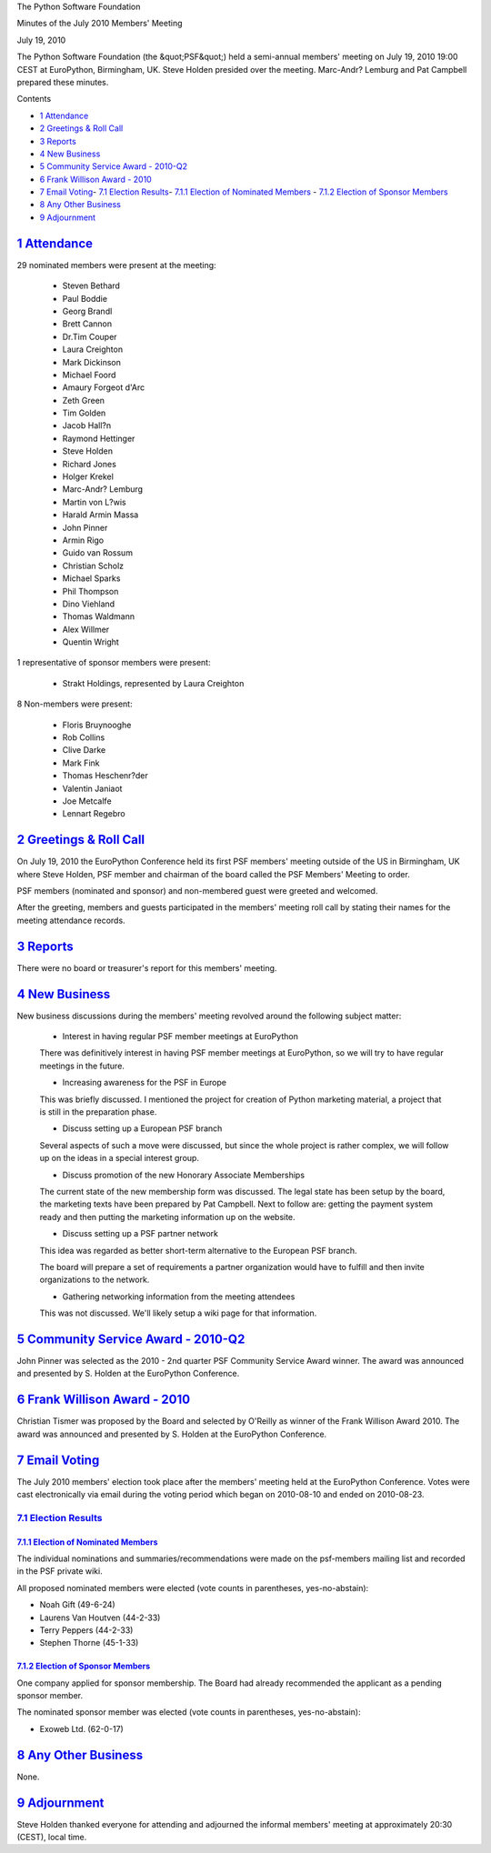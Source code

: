 The Python Software Foundation 

Minutes of the July 2010 Members' Meeting 

July 19, 2010

The Python Software Foundation (the &quot;PSF&quot;) held a semi-annual
members' meeting on July 19, 2010 19:00 CEST at
EuroPython, Birmingham, UK. Steve Holden presided over
the meeting. Marc-Andr? Lemburg and Pat Campbell prepared
these minutes.

Contents 

- `1   Attendance <#attendance>`_

- `2   Greetings & Roll Call <#greetings-roll-call>`_

- `3   Reports <#reports>`_

- `4   New Business <#new-business>`_

- `5   Community Service Award - 2010-Q2 <#community-service-award-2010-q2>`_

- `6   Frank Willison Award - 2010 <#frank-willison-award-2010>`_

- `7   Email Voting <#email-voting>`_- `7.1   Election Results <#election-results>`_- `7.1.1   Election of Nominated Members <#election-of-nominated-members>`_  - `7.1.2   Election of Sponsor Members <#election-of-sponsor-members>`_

- `8   Any Other Business <#any-other-business>`_

- `9   Adjournment <#adjournment>`_

`1   Attendance <#id1>`_
------------------------

29 nominated members were present at the meeting: 

    - Steven Bethard

    - Paul Boddie

    - Georg Brandl

    - Brett Cannon

    - Dr.Tim Couper

    - Laura Creighton

    - Mark Dickinson

    - Michael Foord

    - Amaury Forgeot d'Arc

    - Zeth Green

    - Tim Golden

    - Jacob Hall?n

    - Raymond Hettinger

    - Steve Holden

    - Richard Jones

    - Holger Krekel

    - Marc-Andr? Lemburg

    - Martin von L?wis

    - Harald Armin Massa

    - John Pinner

    - Armin Rigo

    - Guido van Rossum

    - Christian Scholz

    - Michael Sparks

    - Phil Thompson

    - Dino Viehland

    - Thomas Waldmann

    - Alex Willmer

    - Quentin Wright

1 representative of sponsor members were present: 

    - Strakt Holdings, represented by Laura Creighton

8 Non-members were present: 

    - Floris Bruynooghe

    - Rob Collins

    - Clive Darke

    - Mark Fink

    - Thomas Heschenr?der

    - Valentin Janiaot

    - Joe Metcalfe

    - Lennart Regebro

`2   Greetings & Roll Call <#id2>`_
---------------------------------------

On July 19, 2010 the EuroPython Conference held its first PSF members'
meeting outside of the US in Birmingham, UK where Steve Holden, PSF
member and chairman of the board called the PSF Members' Meeting to
order.

PSF members (nominated and sponsor) and non-membered guest were greeted
and welcomed.

After the greeting, members and guests participated in the members'
meeting roll call by stating their names for the meeting attendance
records.

`3   Reports <#id3>`_
---------------------

There were no board or treasurer's report for this members' meeting.

`4   New Business <#id4>`_
--------------------------

New business discussions during the members' meeting revolved around
the following subject matter:

    - Interest in having regular PSF member meetings at EuroPython

    There was definitively interest in having PSF member meetings
    at EuroPython, so we will try to have regular meetings in the
    future.

    - Increasing awareness for the PSF in Europe

    This was briefly discussed. I mentioned the project for creation
    of Python marketing material, a project that is still in the
    preparation phase.

    - Discuss setting up a European PSF branch

    Several aspects of such a move were discussed, but since the whole
    project is rather complex, we will follow up on the ideas in a
    special interest group.

    - Discuss promotion of the new Honorary Associate Memberships

    The current state of the new membership form was discussed. The
    legal state has been setup by the board, the marketing texts have
    been prepared by Pat Campbell. Next to follow are: getting
    the payment system ready and then putting the marketing information
    up on the website.

    - Discuss setting up a PSF partner network

    This idea was regarded as better short-term alternative to the
    European PSF branch.

    The board will prepare a set of requirements a partner organization
    would have to fulfill and then invite organizations to the network.

    - Gathering networking information from the meeting attendees

    This was not discussed. We'll likely setup a wiki page for that
    information.

`5   Community Service Award - 2010-Q2 <#id5>`_
-----------------------------------------------

John Pinner was selected as the 2010 - 2nd quarter PSF Community
Service Award winner. The award was announced and presented by S.
Holden at the EuroPython Conference.

`6   Frank Willison Award - 2010 <#id6>`_
-----------------------------------------

Christian Tismer was proposed by the Board and selected
by O'Reilly as winner of the Frank Willison Award 2010.
The award was announced and presented by S. Holden at
the EuroPython Conference.

`7   Email Voting <#id7>`_
--------------------------

The July 2010 members' election took place after the members'
meeting held at the EuroPython Conference. Votes were cast
electronically via email during the voting period which began on
2010-08-10 and ended on 2010-08-23.

`7.1   Election Results <#id8>`_
~~~~~~~~~~~~~~~~~~~~~~~~~~~~~~~~

`7.1.1   Election of Nominated Members <#id9>`_
###############################################

The individual nominations and summaries/recommendations were made on
the psf-members mailing list and recorded in the PSF private wiki.

All proposed nominated members were elected (vote counts in
parentheses, yes-no-abstain):

- Noah Gift (49-6-24)

- Laurens Van Houtven (44-2-33)

- Terry Peppers (44-2-33)

- Stephen Thorne (45-1-33)

`7.1.2   Election of Sponsor Members <#id10>`_
##############################################

One company applied for sponsor membership. The Board had
already recommended the applicant as a pending sponsor member.

The nominated sponsor member was elected (vote counts in
parentheses, yes-no-abstain):

- Exoweb Ltd. (62-0-17)

`8   Any Other Business <#id11>`_
---------------------------------

None.

`9   Adjournment <#id12>`_
--------------------------

Steve Holden thanked everyone for attending and adjourned the
informal members' meeting at approximately 20:30 (CEST),
local time.